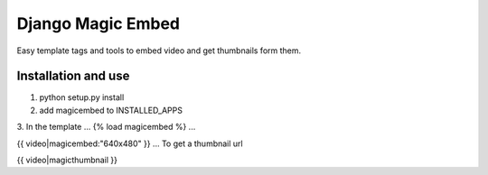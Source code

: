 Django Magic Embed
==================

Easy template tags and tools to embed video and get thumbnails form them.


Installation and use
-------------------
1. python setup.py install
2. add magicembed to INSTALLED_APPS
3. In the template 
...
{% load magicembed %}
...

{{ video|magicembed:"640x480" }}
...
To get a thumbnail url

{{ video|magicthumbnail }}

